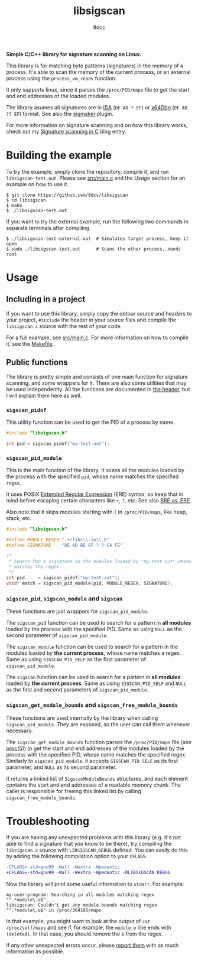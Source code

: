 #+title: libsigscan
#+options: toc:nil
#+startup: showeverything
#+author: 8dcc

#+TOC: headlines 2

*Simple C/C++ library for signature scanning on Linux.*

This library is for matching byte patterns (signatures) in the memory of a
process. It's able to scan the memory of the current process, or an external
process using the =process_vm_readv= function.

It only supports linux, since it parses the =/proc/PID/maps= file to get the start
and end addresses of the loaded modules.

The library asumes all signatures are in [[https://hex-rays.com/ida-pro/][IDA]] (=DE AD ? EF=) or [[https://x64dbg.com/][x64Dbg]]
(=DE AD ?? EF=) format. See also the [[https://github.com/ajkhoury/SigMaker-x64][sigmaker]] plugin.

For more information on signature scanning and on how this library works, check
out my [[https://8dcc.github.io/programming/signature-scanning.html][Signature scanning in C]] blog entry.

* Building the example

To try the example, simply clone the repository, compile it, and run
=libsigscan-test.out=. Please see [[file:src/main.c][src/main.c]] and the /Usage/ section for an example
on how to use it.

#+begin_src console
$ git clone https://github.com/8dcc/libsigscan
$ cd libsigscan
$ make
$ ./libsigscan-test.out
#+end_src

If you want to try the external example, run the following two commands in
separate terminals after compiling.

#+begin_src console
$ ./libsigscan-test-external.out  # Simulates target process, keep it open
$ sudo ./libsigscan-test.out      # Scans the other process, needs root
#+end_src

* Usage
** Including in a project

If you want to use this library, simply copy the detour source and headers to
your project, =#include= the header in your source files and compile the
=libsigscan.c= source with the rest of your code.

For a full example, see [[file:src/main.c][src/main.c]]. For more information on how to compile it,
see the [[file:Makefile][Makefile]].

** Public functions

The library is pretty simple and consists of one main function for signature
scanning, and some wrappers for it. There are also some utilities that may be
used independently. All the functions are documented in [[file:src/libsigscan.h][the header]], but I will
explain them here as well.

*** =sigscan_pidof=

This utility function can be used to get the PID of a process by name.

#+begin_src C
#include "libsigscan.h"

int pid = sigscan_pidof("my-test.out");
#+end_src

*** =sigscan_pid_module=

This is the main function of the library. It scans all the modules loaded by the
process with the specified =pid=, whose name matches the specified =regex=.

It uses POSIX [[https://www.gnu.org/software/sed/manual/html_node/ERE-syntax.html][Extended Regular Expression]] (ERE) syntax, so keep that in mind
before escaping certain characters like =+=, =?=, etc. See also [[https://www.gnu.org/software/sed/manual/html_node/BRE-vs-ERE.html][BRE vs. ERE]].

Also note that it skips modules starting with =[= in =/proc/PID/maps=, like heap,
stack, etc.

#+begin_src C
#include "libsigscan.h"

#define MODULE_REGEX ".+/libc\\.so\\.6"
#define SIGNATURE    "DE AD BE EF ? ? CA FE"

/*
 ,* Search for a signature in the modules loaded by "my-test.out" whose name
 ,* matches the regex.
 ,*/
int pid     = sigscan_pidof("my-test.out");
void* match = sigscan_pid_module(pid, MODULE_REGEX, SIGNATURE);
#+end_src

*** =sigscan_pid=, =sigscan_module= and =sigscan=

These functions are just wrappers for =sigscan_pid_module=.

The =sigscan_pid= function can be used to search for a pattern in *all modules*
loaded by the process with the specified PID. Same as using =NULL= as the second
parameter of =sigscan_pid_module=.

The =sigscan_module= function can be used to search for a pattern in the modules
loaded by *the current process*, whose name matches a regex. Same as using
=SIGSCAN_PID_SELF= as the first parameter of =sigscan_pid_module=.

The =sigscan= function can be used to search for a pattern in *all modules* loaded
by *the current process*. Same as using =SIGSCAN_PID_SELF= and =NULL= as the first and
second parameters of =sigscan_pid_module=.

*** =sigscan_get_module_bounds= and =sigscan_free_module_bounds=

These functions are used internally by the library when calling
=sigscan_pid_module=. They are exposed, so the user can call them whenever
necessary.

The =sigscan_get_module_bounds= function parses the =/proc/PID/maps= file (see
[[https://man.cx/proc(5)][proc(5)]]) to get the start and end addresses of the modules loaded by the process
with the specified PID, whose name matches the specified regex. Similarly to
=sigscan_pid_module=, it accepts =SIGSCAN_PID_SELF= as its first parameter, and =NULL=
as its second parameter.

It returns a linked list of =SigscanModuleBounds= structures, and each element
contains the start and end addresses of a readable memory chunk. The caller is
responsible for freeing this linked list by calling =sigscan_free_module_bounds=.

* Troubleshooting

If you are having any unexpected problems with this library (e.g. it's not able
to find a signature that you know to be there), try compiling the =libsigscan.c=
source with =LIBSIGSCAN_DEBUG= defined. You can easily do this by adding the
following compilation option to your =CFLAGS=.

#+begin_src diff
-CFLAGS=-std=gnu99 -Wall -Wextra -Wpedantic
+CFLAGS=-std=gnu99 -Wall -Wextra -Wpedantic -DLIBSIGSCAN_DEBUG
#+end_src

Now the library will print some useful information to =stderr=. For example:

#+begin_example
my-user-program: Searching in all modules matching regex "^.*module\.o$"...
libsigscan: Couldn't get any module bounds matching regex "^.*module\.o$" in /proc/364195/maps
#+end_example

In that example, you might want to look at the output of =cat /proc/self/maps= and
see if, for example, the =module.o= line ends with =(deleted)=. In that case, you
should remove the =$= from the regex.

If any other unexpected errors occur, please [[https://github.com/8dcc/libsigscan/issues][report them]] with as much
information as possible.
